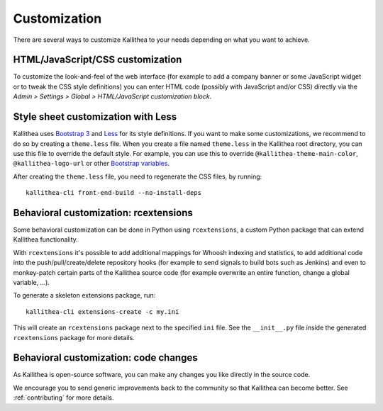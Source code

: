 .. _customization:

=============
Customization
=============

There are several ways to customize Kallithea to your needs depending on what
you want to achieve.


HTML/JavaScript/CSS customization
---------------------------------

To customize the look-and-feel of the web interface (for example to add a
company banner or some JavaScript widget or to tweak the CSS style definitions)
you can enter HTML code (possibly with JavaScript and/or CSS) directly via the
*Admin > Settings > Global > HTML/JavaScript customization
block*.


Style sheet customization with Less
-----------------------------------

Kallithea uses `Bootstrap 3`_ and Less_ for its style definitions. If you want
to make some customizations, we recommend to do so by creating a ``theme.less``
file. When you create a file named ``theme.less`` in the Kallithea root
directory, you can use this file to override the default style. For example,
you can use this to override ``@kallithea-theme-main-color``,
``@kallithea-logo-url`` or other `Bootstrap variables`_.

After creating the ``theme.less`` file, you need to regenerate the CSS files, by
running::

    kallithea-cli front-end-build --no-install-deps

.. _bootstrap 3: https://getbootstrap.com/docs/3.3/
.. _bootstrap variables: https://getbootstrap.com/docs/3.3/customize/#less-variables
.. _less: http://lesscss.org/


Behavioral customization: rcextensions
--------------------------------------

Some behavioral customization can be done in Python using ``rcextensions``, a
custom Python package that can extend Kallithea functionality.

With ``rcextensions`` it's possible to add additional mappings for Whoosh
indexing and statistics, to add additional code into the push/pull/create/delete
repository hooks (for example to send signals to build bots such as Jenkins) and
even to monkey-patch certain parts of the Kallithea source code (for example
overwrite an entire function, change a global variable, ...).

To generate a skeleton extensions package, run::

    kallithea-cli extensions-create -c my.ini

This will create an ``rcextensions`` package next to the specified ``ini`` file.
See the ``__init__.py`` file inside the generated ``rcextensions`` package
for more details.


Behavioral customization: code changes
--------------------------------------

As Kallithea is open-source software, you can make any changes you like directly
in the source code.

We encourage you to send generic improvements back to the
community so that Kallithea can become better. See :ref:`contributing` for more
details.
